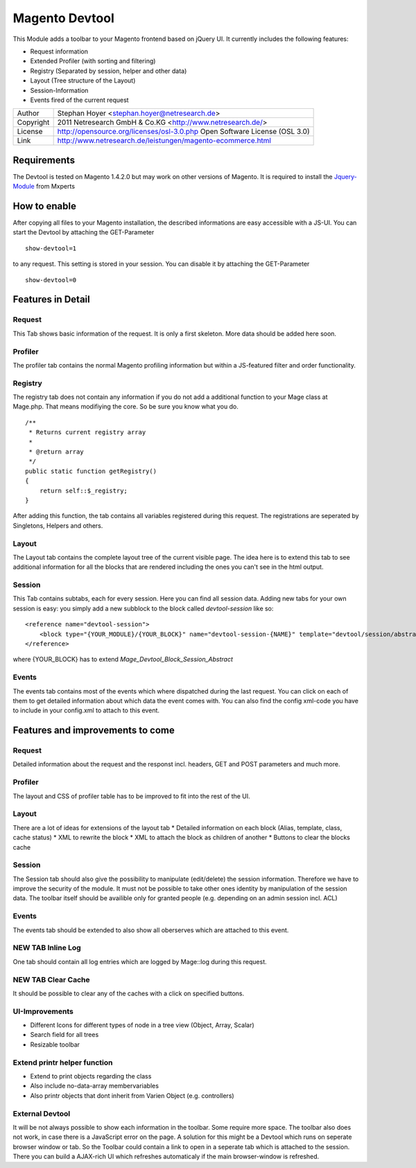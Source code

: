 Magento Devtool
===============

This Module adds a toolbar to your Magento frontend based on jQuery UI. It currently includes the following features:

* Request information
* Extended Profiler (with sorting and filtering)
* Registry (Separated by session, helper and other data)
* Layout (Tree structure of the Layout)
* Session-Information
* Events fired of the current request

========= ===========================================================================
Author    Stephan Hoyer <stephan.hoyer@netresearch.de>
Copyright 2011 Netresearch GmbH & Co.KG <http://www.netresearch.de/>
License   http://opensource.org/licenses/osl-3.0.php  Open Software License (OSL 3.0)
Link      http://www.netresearch.de/leistungen/magento-ecommerce.html
========= ===========================================================================

Requirements
------------

The Devtool is tested on Magento 1.4.2.0 but may work on other versions of Magento. It is required to install the Jquery-Module_ from Mxperts

.. _Jquery-Module: http://www.magentocommerce.com/magento-connect/mxperts/extension/1619/mxperts--jquery-base

How to enable
-------------

After copying all files to your Magento installation, the described informations are easy accessible with a JS-UI. You can start the Devtool by attaching the GET-Parameter 
::

 show-devtool=1
 
to any request. This setting is stored in your session. You can disable it by attaching the GET-Parameter

::

 show-devtool=0

Features in Detail
------------------

Request
+++++++

This Tab shows basic information of the request. It is only a first skeleton. More data should be added here soon.

Profiler
++++++++

The profiler tab contains the normal Magento profiling information but within a JS-featured filter and order functionality.

Registry
++++++++

The registry tab does not contain any information if you do not add a additional function to your Mage class at Mage.php. That means modifiying the core. So be sure you know what you do.
::

 /**
  * Returns current registry array
  * 
  * @return array
  */
 public static function getRegistry()
 {
     return self::$_registry;
 }

After adding this function, the tab contains all variables registered during this request. The registrations are seperated by Singletons, Helpers and others. 

Layout
++++++

The Layout tab contains the complete layout tree of the current visible page. The idea here is to extend this tab to see additional information for all the blocks that are rendered including the ones you can't see in the html output.

Session
+++++++

This Tab contains subtabs, each for every session. Here you can find all session data. Adding new tabs for your own session is easy: you simply add a new subblock to the block called `devtool-session` like so:
:: 

    <reference name="devtool-session">
        <block type="{YOUR_MODULE}/{YOUR_BLOCK}" name="devtool-session-{NAME}" template="devtool/session/abstract.phtml" as="{NAME}"/>
    </reference>

where {YOUR_BLOCK} has to extend `Mage_Devtool_Block_Session_Abstract`

Events
++++++

The events tab contains most of the events which where dispatched during the last request. You can click on each of them to get detailed information about which data the event comes with. You can also find the config xml-code you have to include in your config.xml to attach to this event.
 
Features and improvements to come
---------------------------------

Request
+++++++

Detailed information about the request and the responst incl. headers, GET and POST parameters and much more.

Profiler
++++++++

The layout and CSS of profiler table has to be improved to fit into the rest of the UI.  

Layout
++++++

There are a lot of ideas for extensions of the layout tab
* Detailed information on each block (Alias, template, class, cache status)
* XML to rewrite the block
* XML to attach the block as children of another 
* Buttons to clear the blocks cache

Session
+++++++

The Session tab should also give the possibility to manipulate (edit/delete) the session information. Therefore we have to improve the security of the module. It must not be possible to take other ones identity by manipulation of the session data. The toolbar itself should be availible only for granted people (e.g. depending on an admin session incl. ACL)

Events
++++++

The events tab should be extended to also show all oberserves which are attached to this event.

NEW TAB Inline Log
++++++++++++++++++

One tab should contain all log entries which are logged by Mage::log during this request.

NEW TAB Clear Cache
+++++++++++++++++++

It should be possible to clear any of the caches with a click on specified buttons.

UI-Improvements
+++++++++++++++

* Different Icons for different types of node in a tree view (Object, Array, Scalar)
* Search field for all trees 
* Resizable toolbar

Extend printr helper function
+++++++++++++++++++++++++++++

* Extend to print objects regarding the class
* Also include no-data-array membervariables
* Also printr objects that dont inherit from Varien Object (e.g. controllers) 

External Devtool
++++++++++++++++

It will be not always possible to show each information in the toolbar. Some require more space. The toolbar also does not work, in case there is a JavaScript error on the page. A solution for this might be a Devtool which runs on seperate browser window or tab. So the Toolbar could contain a link to open in a seperate tab which is attached to the session. There you can build a AJAX-rich UI which refreshes automaticaly if the main browser-window is refreshed.